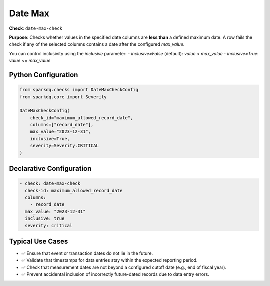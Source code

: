 .. _date-max-check:

Date Max
========

**Check**: ``date-max-check``

**Purpose**:  
Checks whether values in the specified date columns are **less than** a defined maximum date.  
A row fails the check if any of the selected columns contains a date after the configured `max_value`.

You can control inclusivity using the `inclusive` parameter:
- `inclusive=False` (default): `value < max_value`
- `inclusive=True`: `value <= max_value`

Python Configuration
--------------------

.. code-block:: python

   from sparkdq.checks import DateMaxCheckConfig
   from sparkdq.core import Severity

   DateMaxCheckConfig(
       check_id="maximum_allowed_record_date",
       columns=["record_date"],
       max_value="2023-12-31",
       inclusive=True,
       severity=Severity.CRITICAL
   )

Declarative Configuration
-------------------------

.. code-block:: yaml

    - check: date-max-check
      check-id: maximum_allowed_record_date
      columns:
        - record_date
      max_value: "2023-12-31"
      inclusive: true
      severity: critical

Typical Use Cases
-----------------

* ✅ Ensure that event or transaction dates do not lie in the future.
* ✅ Validate that timestamps for data entries stay within the expected reporting period.
* ✅ Check that measurement dates are not beyond a configured cutoff date (e.g., end of fiscal year).
* ✅ Prevent accidental inclusion of incorrectly future-dated records due to data entry errors.
